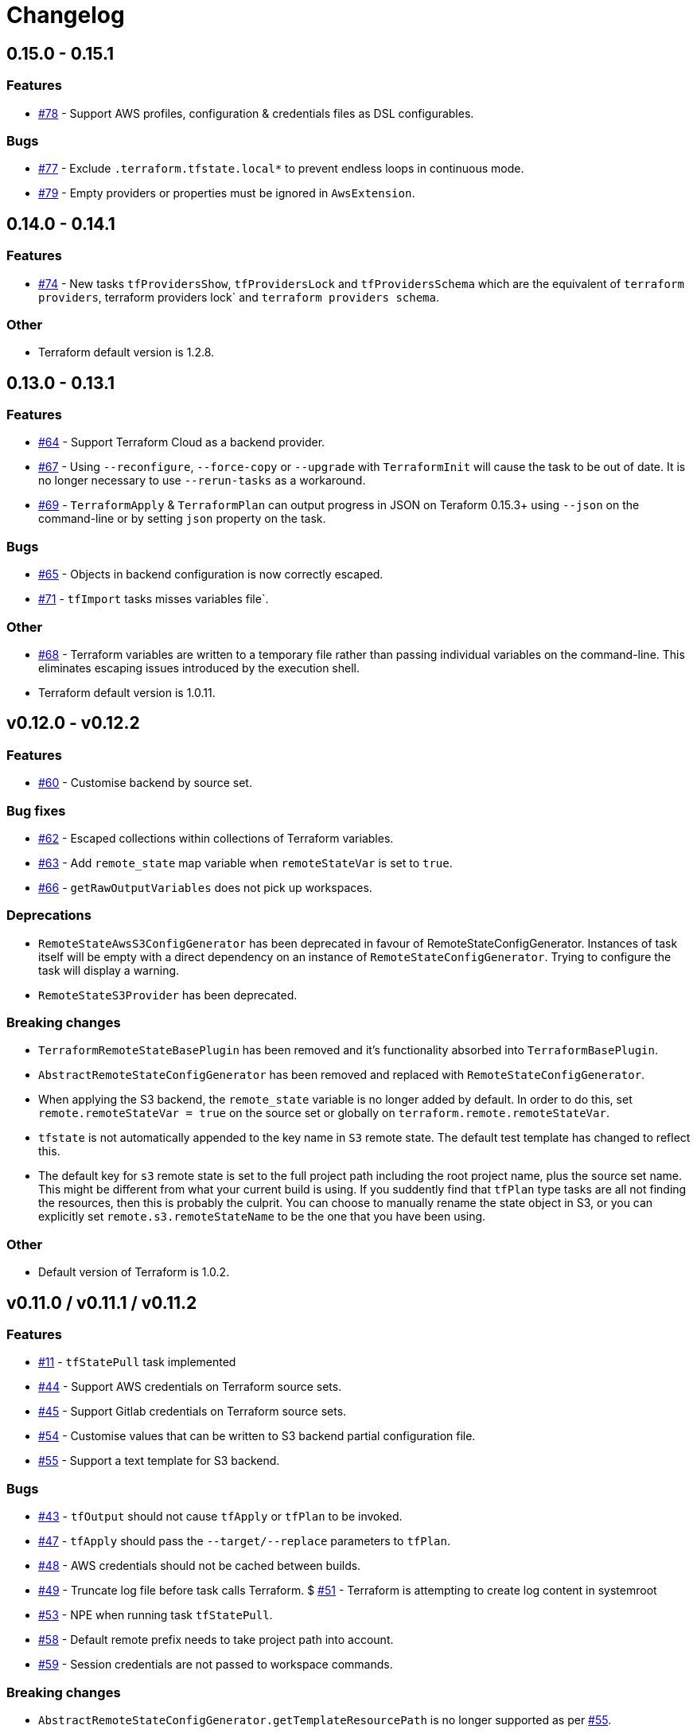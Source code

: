 = Changelog
:issue:  https://gitlab.com/ysb33rOrg/terraform-gradle-plugin/issues/
:mr:  https://gitlab.com/ysb33rOrg/terraform-gradle-plugin/merge_requests/

== 0.15.0 - 0.15.1

// tag::changelog[]
=== Features

* {issue}78[#78] - Support AWS profiles, configuration & credentials files as DSL configurables.

=== Bugs

* {issue}77[#77] - Exclude `.terraform.tfstate.local*` to prevent endless loops in continuous mode.
* {issue}79[#79] - Empty providers or properties must be ignored in `AwsExtension`.

// end::changelog[]

== 0.14.0 - 0.14.1

=== Features

* {issue}74[#74] - New tasks `tfProvidersShow`, `tfProvidersLock` and `tfProvidersSchema` which are the equivalent of `terraform providers`, terraform providers lock` and `terraform providers schema`.

=== Other

* Terraform default version is 1.2.8.

== 0.13.0 - 0.13.1

=== Features

* {issue}64[#64] - Support Terraform Cloud as a backend provider.
* {issue}67[#67] - Using `--reconfigure`, `--force-copy` or `--upgrade` with `TerraformInit` will cause the task to be out of date. It is no longer necessary to use `--rerun-tasks` as a workaround.
* {issue}69[#69] - `TerraformApply` & `TerraformPlan` can output progress in JSON on Teraform 0.15.3+ using `--json` on the command-line or by setting `json` property on the task.

=== Bugs

* {issue}65[#65] - Objects in backend configuration is now correctly escaped.
* {issue}71[#71] - `tfImport` tasks misses variables file`.

=== Other

* {issue}68[#68] - Terraform variables are written to a temporary file rather than passing individual variables on the command-line. This eliminates escaping issues introduced by the execution shell.
* Terraform default version is 1.0.11.

== v0.12.0 - v0.12.2

=== Features

* {issue}60[#60] - Customise backend by source set.

=== Bug fixes

* {issue}62[#62] - Escaped collections within collections of Terraform variables.
* {issue}63[#63] - Add `remote_state` map variable when `remoteStateVar` is set to `true`.
* {issue}66[#66] - `getRawOutputVariables` does not pick up workspaces.

=== Deprecations

* `RemoteStateAwsS3ConfigGenerator` has been deprecated in favour of RemoteStateConfigGenerator. Instances of task itself will be empty with a direct dependency on an instance of `RemoteStateConfigGenerator`. Trying to configure the task will display a warning.
* `RemoteStateS3Provider` has been deprecated.

=== Breaking changes

* `TerraformRemoteStateBasePlugin` has been removed and it's functionality absorbed into `TerraformBasePlugin`.
* `AbstractRemoteStateConfigGenerator` has been removed and replaced with `RemoteStateConfigGenerator`.
* When applying the S3 backend, the `remote_state` variable is no longer added by default. In order to do this, set `remote.remoteStateVar = true` on the source set or globally on `terraform.remote.remoteStateVar`.
* `tfstate` is not automatically appended to the key name in `S3` remote state. The default test template has changed to reflect this.
* The default key for `s3` remote state is set to the full project path including the root project name, plus the source set name. This might be different from what your current build is using. If you suddently find that `tfPlan` type tasks are all not finding the resources, then this is probably the culprit. You can choose to manually rename the state object in S3, or you can explicitly set `remote.s3.remoteStateName` to be the one that you have been using.

=== Other

* Default version of Terraform is 1.0.2.


== v0.11.0 / v0.11.1 / v0.11.2

=== Features

* {issue}11[#11] - `tfStatePull` task implemented
* {issue}44[#44] - Support AWS credentials on Terraform source sets.
* {issue}45[#45] - Support Gitlab credentials on Terraform source sets.
* {issue}54[#54] - Customise values that can be written to S3 backend partial configuration file.
* {issue}55[#55] - Support a text template for S3 backend.

=== Bugs

* {issue}43[#43] - `tfOutput` should not cause `tfApply` or `tfPlan` to be invoked.
* {issue}47[#47] - `tfApply` should pass the `--target/--replace` parameters to `tfPlan`.
* {issue}48[#48] - AWS credentials should not be cached between builds.
* {issue}49[#49] - Truncate log file before task calls Terraform.
$ {issue}51[#51] - Terraform is attempting to create log content in systemroot
* {issue}53[#53] - NPE when running task `tfStatePull`.
* {issue}58[#58] - Default remote prefix needs to take project path into account.
* {issue}59[#59] - Session credentials are not passed to workspace commands.

=== Breaking changes

* `AbstractRemoteStateConfigGenerator.getTemplateResourcePath` is no longer supported as per {issue}55[#55].
* As part of {issue}54[#54], the `RemoteStateS3Provider` interface introduces a new required method called `getAttributesMap`, which could break plugins that are built on top of this suite of plugins.

=== Other

* {issue}56[#56] - `TF_APPEND_USER_AGENT` is added to the terraform execution environment.
* {issue}52[#52] - Added usage example for `getRawOutputVariables`.
* Default version of terraform is `1.0.0`.


== v0.10.0


=== Features

* {issue}16[#16] - Improved up to date checking for various Terraform tasks.
* {issue}25[#25] - File paths printed in console are shown as URIs to support better hyperlinking from IDEs.
* {issue}28[#28] - Remote S3 state can be configured on a per source set basis.
* {issue}29[#29] - Tasks `tfUpgrade` added to aid in upgrading from previous `terraform` sources where the specific version supports it.
* {issue}31[#31] - Tasks `tfFmtCheck` and `tfFmtApply` added.
* {issue}32[#32] - Remove logging levels as it is not supported by Terraform and replace by method `setLogProgress`.
* {issue}33[#33] - Support for terraform 0.15.
* {issue}34[#34] - Support workspaces.
* {issue}35[#35] -Task `tfUntaint` added.
* {issue}36[#36] - `tfApply` tasks now uses the plan generated by `tfPlan`. The latter will be executed if a plan does not exist.
* {issue}37[#37] - Certain features are only enabled for specific terraform versions.
* {issue}38[#38] - On `tfStateRm` and `tfImport`, `--path` has replaced the `--type` and `--name`.
* {issue}39[#39] - `tfPlan` & `tfApply` supports ability to replace resources.
* {issue}40[#40] - task `tfDestroyPlan` added to create a specific destruction plan. `--destroy` parameter on `tfPlan` is no longer supported. Use this new task instead.

=== Bugs

* {issue}41[#41] - `tfDestroy` should not cause `tfApply` to be executed.
* {issue}42[#42] - Skip tasks if no source files in source directory.

=== Other

* Default `terraform` version is `0.15.3`.

== v0.9.0

=== Features

* {issue}22[#22] - `tfInit` can now take `--force-copy` and `--reconfigure` ans command-line options.
* {issue}23[#23] - Support for `terraform output` as `TerraformOutput` task type as well as a provider on the source set that can return all output variables as a deeply nested map.



== v0.8.0 / v0.8.1

=== Features

* {issue}17[#17] - Remote state in S3 simplified.
* {issue}18[#18] - Ability to set destruction plan from command-line.

=== Bugs

* {issue}19[#19] - `createTfS3BackendConfiguration` should run after `generateTerraformConfig`.
* {issue}20[#20] - `remote_state` map is not passed to `terraform`.
* {issue}21[#21] - `Property` and `Provider` instances are not resolved correctly to strings in `VariablesSpec`.

=== Other

* {issue}13[#13] - Remove references to legacy task naming like `terraformXYZ`.
* {mr}17[!17] - `tfShowState` will now use `.tf` extension rather than `.txt`
* Default version of terraform is 0.12.24.


== v0.7.0 / v0.7.1 / v.0.7.2

=== Bugs

* {issue}3[#3] - Task `tfShowState` fails when using remote backend.
* {mr}14[#14] - Remove unnecessary quotes from command line argument.


== v0.6.0

=== Features

* {issue}6[#6] - Bump Terraform version to 0.12.19
* {issue}7[#7] - Use `useAwsEnvironment()` as sort-cut to add all AWS-related environmental variables to Terraform execution environment. Also on non-Windows platforms add `HOME` to Terraform environment.
* {issue}9[#9] - Support for `state mv` terraform command in the form of `TerraformStateMv` task type

=== Breaking changes

* {issue}8[#8] - Instead of ``-configure-backends` use `--no-configure-backends` for a `TerraformInit` task. The task property has also been renamed to `skipConfigureBackends` (from `configureBackend`). This was done becasue a boolean command-line extension does not take a value and rather sets the task property to `true`.


== v0.5.0 / v0.5.1

=== Features

* {issue}5[#5] - Support for `state rm` terraform command in the form of `TerraformStateRm` task type

=== Bugs

* {issue}3[#3] - Task `tfShowState` fails when using remote backend

== v0.4.0

=== Features

* Support backend config for `TerraformInit`.


== v0.3.1

=== Features

* Support for `show` terraform command in the form of `TerraformShowState` task type
* `TerraformPlan` will now also generate a text or JSON-formatted report.

=== Bugs

* {issue}2[#2] - `terraformw`should pick the correct base directory when ran from anywhere within the Gradle project

=== Breaking changes

* Tasks associated with Terraform commands are now prefixed with `tf` instead of `terraform`.


== v0.2.2

=== Features

* Variables can be defined at global, source set and task level. Where variables are the same, values at task level overrides source set and in turn source set overrides global. Task can also specify that source set and global variables can be ignored completely.
* Environment can be defined at global and at task level.
* Support for `validate` and `destroy` terraform commands.

=== Bugs

* {issue}1[#1] - Variables block in source sets are creating accidental sourcesets

== v0.1.3

=== Features

* Bootstrap Terraform without installation
* Terraform source sets
* Support for `init`, `apply`, `plan` and `import` terraform commands.


